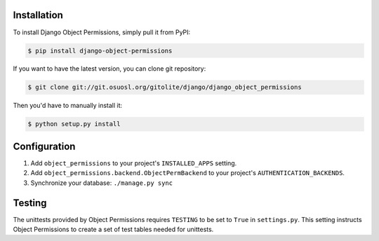 Installation
============

To install Django Object Permissions, simply pull it from PyPI:

.. code-block:: console

    $ pip install django-object-permissions

If you want to have the latest version, you can clone git repository:

.. code-block:: console

    $ git clone git://git.osuosl.org/gitolite/django/django_object_permissions

Then you'd have to manually install it:

.. code-block:: console

    $ python setup.py install


Configuration
=============

1. Add ``object_permissions`` to your project's ``INSTALLED_APPS`` setting.
2. Add ``object_permissions.backend.ObjectPermBackend`` to your project's
   ``AUTHENTICATION_BACKENDS``.
3. Synchronize your database: ``./manage.py sync``

Testing
=======

The unittests provided by Object Permissions requires ``TESTING`` to be set to
``True`` in ``settings.py``. This setting instructs Object Permissions to
create a set of test tables needed for unittests.
